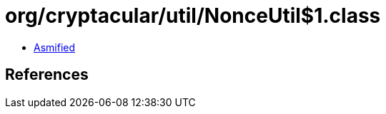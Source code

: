 = org/cryptacular/util/NonceUtil$1.class

 - link:NonceUtil$1-asmified.java[Asmified]

== References

